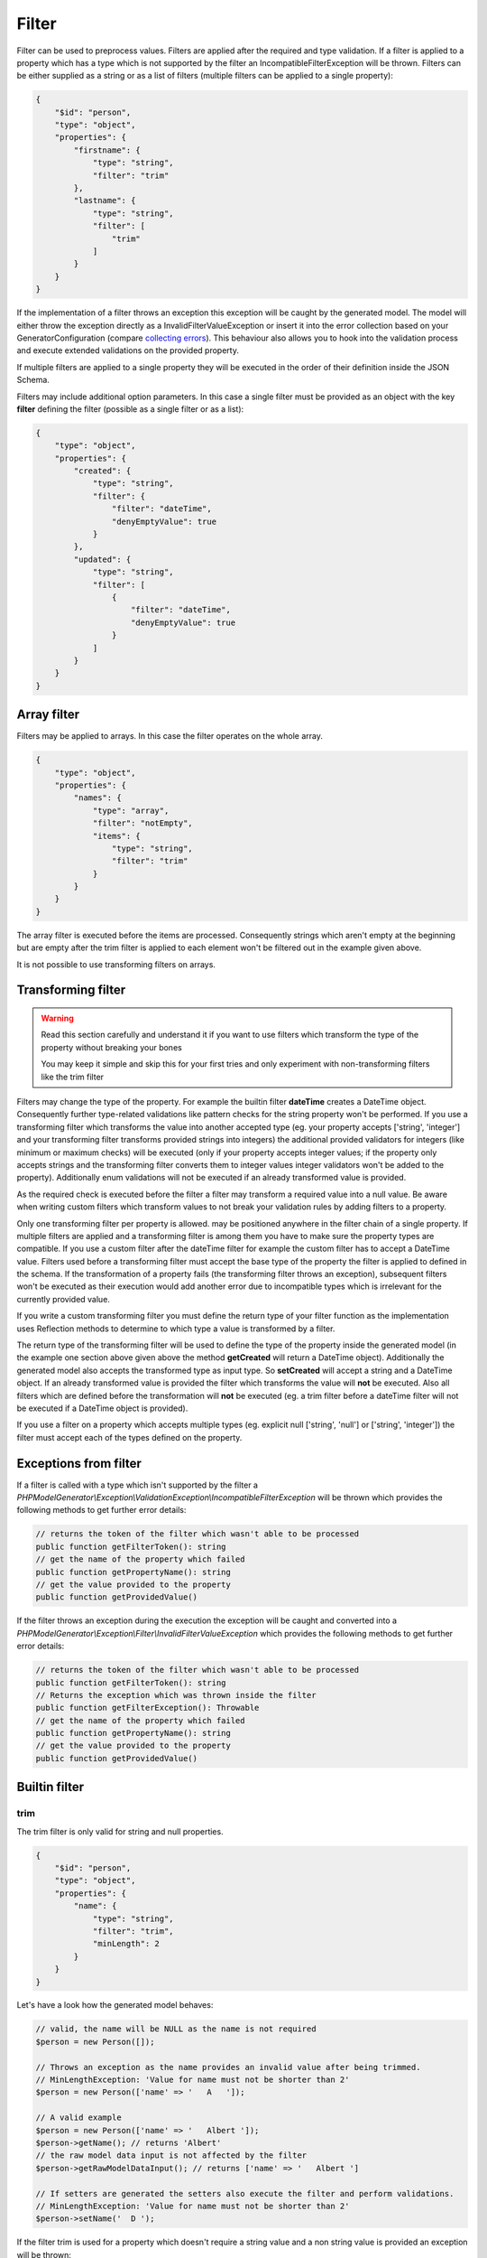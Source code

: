 Filter
======

Filter can be used to preprocess values. Filters are applied after the required and type validation. If a filter is applied to a property which has a type which is not supported by the filter an IncompatibleFilterException will be thrown.
Filters can be either supplied as a string or as a list of filters (multiple filters can be applied to a single property):

.. code-block:: json

    {
        "$id": "person",
        "type": "object",
        "properties": {
            "firstname": {
                "type": "string",
                "filter": "trim"
            },
            "lastname": {
                "type": "string",
                "filter": [
                    "trim"
                ]
            }
        }
    }

If the implementation of a filter throws an exception this exception will be caught by the generated model. The model will either throw the exception directly as a InvalidFilterValueException or insert it into the error collection based on your GeneratorConfiguration (compare `collecting errors <../gettingStarted.html#collect-errors-vs-early-return>`__). This behaviour also allows you to hook into the validation process and execute extended validations on the provided property.

If multiple filters are applied to a single property they will be executed in the order of their definition inside the JSON Schema.

Filters may include additional option parameters. In this case a single filter must be provided as an object with the key **filter** defining the filter (possible as a single filter or as a list):

.. code-block:: json

    {
        "type": "object",
        "properties": {
            "created": {
                "type": "string",
                "filter": {
                    "filter": "dateTime",
                    "denyEmptyValue": true
                }
            },
            "updated": {
                "type": "string",
                "filter": [
                    {
                        "filter": "dateTime",
                        "denyEmptyValue": true
                    }
                ]
            }
        }
    }

Array filter
------------

Filters may be applied to arrays. In this case the filter operates on the whole array.

.. code-block:: json

    {
        "type": "object",
        "properties": {
            "names": {
                "type": "array",
                "filter": "notEmpty",
                "items": {
                    "type": "string",
                    "filter": "trim"
                }
            }
        }
    }

The array filter is executed before the items are processed. Consequently strings which aren't empty at the beginning but are empty after the trim filter is applied to each element won't be filtered out in the example given above.

It is not possible to use transforming filters on arrays.

Transforming filter
-------------------

.. warning::

    Read this section carefully and understand it if you want to use filters which transform the type of the property without breaking your bones

    You may keep it simple and skip this for your first tries and only experiment with non-transforming filters like the trim filter

Filters may change the type of the property. For example the builtin filter **dateTime** creates a DateTime object. Consequently further type-related validations like pattern checks for the string property won't be performed. If you use a transforming filter which transforms the value into another accepted type (eg. your property accepts ['string', 'integer'] and your transforming filter transforms provided strings into integers) the additional provided validators for integers (like minimum or maximum checks) will be executed (only if your property accepts integer values; if the property only accepts strings and the transforming filter converts them to integer values integer validators won't be added to the property). Additionally enum validations will not be executed if an already transformed value is provided.

As the required check is executed before the filter a filter may transform a required value into a null value. Be aware when writing custom filters which transform values to not break your validation rules by adding filters to a property.

Only one transforming filter per property is allowed. may be positioned anywhere in the filter chain of a single property. If multiple filters are applied and a transforming filter is among them you have to make sure the property types are compatible. If you use a custom filter after the dateTime filter for example the custom filter has to accept a DateTime value. Filters used before a transforming filter must accept the base type of the property the filter is applied to defined in the schema. If the transformation of a property fails (the transforming filter throws an exception), subsequent filters won't be executed as their execution would add another error due to incompatible types which is irrelevant for the currently provided value.

If you write a custom transforming filter you must define the return type of your filter function as the implementation uses Reflection methods to determine to which type a value is transformed by a filter.

The return type of the transforming filter will be used to define the type of the property inside the generated model (in the example one section above given above the method **getCreated** will return a DateTime object). Additionally the generated model also accepts the transformed type as input type. So **setCreated** will accept a string and a DateTime object. If an already transformed value is provided the filter which transforms the value will **not** be executed. Also all filters which are defined before the transformation will **not** be executed (eg. a trim filter before a dateTime filter will not be executed if a DateTime object is provided).

If you use a filter on a property which accepts multiple types (eg. explicit null ['string', 'null'] or ['string', 'integer']) the filter must accept each of the types defined on the property.

Exceptions from filter
----------------------

If a filter is called with a type which isn't supported by the filter a *PHPModelGenerator\\Exception\\ValidationException\\IncompatibleFilterException* will be thrown which provides the following methods to get further error details:

.. code-block:: php

    // returns the token of the filter which wasn't able to be processed
    public function getFilterToken(): string
    // get the name of the property which failed
    public function getPropertyName(): string
    // get the value provided to the property
    public function getProvidedValue()

If the filter throws an exception during the execution the exception will be caught and converted into a *PHPModelGenerator\\Exception\\Filter\\InvalidFilterValueException* which provides the following methods to get further error details:

.. code-block:: php

    // returns the token of the filter which wasn't able to be processed
    public function getFilterToken(): string
    // Returns the exception which was thrown inside the filter
    public function getFilterException(): Throwable
    // get the name of the property which failed
    public function getPropertyName(): string
    // get the value provided to the property
    public function getProvidedValue()

Builtin filter
--------------

trim
^^^^

The trim filter is only valid for string and null properties.

.. code-block:: json

    {
        "$id": "person",
        "type": "object",
        "properties": {
            "name": {
                "type": "string",
                "filter": "trim",
                "minLength": 2
            }
        }
    }

Let's have a look how the generated model behaves:

.. code-block:: php

    // valid, the name will be NULL as the name is not required
    $person = new Person([]);

    // Throws an exception as the name provides an invalid value after being trimmed.
    // MinLengthException: 'Value for name must not be shorter than 2'
    $person = new Person(['name' => '   A   ']);

    // A valid example
    $person = new Person(['name' => '   Albert ']);
    $person->getName(); // returns 'Albert'
    // the raw model data input is not affected by the filter
    $person->getRawModelDataInput(); // returns ['name' => '   Albert ']

    // If setters are generated the setters also execute the filter and perform validations.
    // MinLengthException: 'Value for name must not be shorter than 2'
    $person->setName('  D ');

If the filter trim is used for a property which doesn't require a string value and a non string value is provided an exception will be thrown:

* Filter trim is not compatible with property type __TYPE__ for property __PROPERTY_NAME__

notEmpty
^^^^^^^^

The dateTime filter is only valid for array and null properties.

.. code-block:: json

    {
        "$id": "family",
        "type": "object",
        "properties": {
            "members": {
                "type": "array",
                "filter": "notEmpty"
            }
        }
    }

Let's have a look how the generated model behaves:

.. code-block:: php

    // A valid example
    $family = new Family(['members' => [null, null]]]);
    $family->getMembers(); // returns an empty array
    // the raw model data input is not affected by the filter
    $family->getRawModelDataInput(); // returns ['members' => [null, null]]

    $family->setMembers(['Hannes', null]);
    $family->getMembers(); // returns ['Hannes']

dateTime
^^^^^^^^

The dateTime filter is only valid for string and null properties.

.. code-block:: json

    {
        "$id": "car",
        "type": "object",
        "properties": {
            "productionDate": {
                "type": "string",
                "filter": "dateTime"
            }
        }
    }

.. warning::

    The dateTime filter modifies the type of your property

Generated interface:

.. code-block:: php

    // $productionDate accepts string|DateTime|null
    // if a string is provided the string will be transformed into a DateTime
    public function setProductionDate($productionDate): self;
    public function getProductionDate(): ?DateTime;

Let's have a look how the generated model behaves:

.. code-block:: php

    // valid, the productionDate will be NULL as the productionDate is not required
    $car = new Car([]);

    // Throws an InvalidFilterValueException as the provided value is not valid for the DateTime constructor
    $car = new Car(['productionDate' => 'Hello']);

    // A valid example
    $car = new Car(['productionDate' => '2020-10-10']);
    $car->productionDate(); // returns a DateTime object
    // the raw model data input is not affected by the filter
    $car->getRawModelDataInput(); // returns ['productionDate' => '2020-10-10']

    // Another valid example with an already transformed value
    $car = new Car(['productionDate' => $myDateTimeObject]);

Additional options
~~~~~~~~~~~~~~~~~~

======================= ============= ===========
Option                  Default value Description
======================= ============= ===========
convertNullToNow        false         If null is provided a DateTime object with the current time will be created (works only if the property isn't required as null would be denied otherwise before the filter is executed)
convertEmptyValueToNull false         If an empty string is provided and this option is set to true the property will contain null after the filter has been applied
denyEmptyValue          false         An empty string value will be denied (by default an empty string value will result in a DateTime object with the current time)
createFromFormat        null          Provide a pattern which is used to parse the provided value (DateTime object will be created via DateTime::createFromFormat if a format is provided)
outputFormat            DATE_ISO8601  The output format if serialization is enabled and toArray or toJSON is called on a transformed property. If a createFromFormat is defined but no outputFormat the createFromFormat value will override the default value
======================= ============= ===========

.. hint::

    If the dateTime filter is used without the createFromFormat option the string will be passed into the DateTime constructor. Consequently also strings like '+1 day' will be converted to the corresponding DateTime objects.

.. hint::

    Beside defining custom formats the formatting options *createFromFormat* and *outputFormat* also accept PHPs builtin constants. To accept values formatted with DATE_ATOM simply set the option *createFromFormat* to **ATOM**. The following constants are available: ATOM, COOKIE, ISO8601, RFC822, RFC850, RFC1036, RFC1123, RFC2822, RFC3339, RFC3339_EXTENDED, RFC7231, RSS, W3C

Custom filter
-------------

You can implement custom filter and use them in your schema files. You must add your custom filter to the generator configuration to make them available.

.. code-block:: php

    $generator = new Generator(
        (new GeneratorConfiguration())
            ->addFilter(new UppercaseFilter())
    );

Your filter must implement the interface **PHPModelGenerator\\Filter\\FilterInterface**. Make sure the given callable array returned by **getFilter** is accessible as well during the generation process as during code execution using the generated model.
The callable filter method must be a static method. Internally it will be called via *call_user_func_array*. A custom filter may look like:

.. code-block:: php

    namespace MyApp\Model\Generator\Filter;

    use PHPModelGenerator\Filter\FilterInterface;

    class UppercaseFilter implements FilterInterface
    {
        public static function uppercase(?string $value): ?string
        {
            // we want to handle strings and null values with this filter
            return $value !== null ? strtoupper($value) : null;
        }

        public function getAcceptedTypes(): array
        {
            // return an array of types which can be handled by the filter.
            // valid types are: [integer, number, boolean, string, array, null]
            // or available classes (FQCN required, eg. DateTime::class)
            return ['string', 'null'];
        }

        public function getToken(): string
        {
            return 'uppercase';
        }

        public function getFilter(): array
        {
            return [self::class, 'uppercase'];
        }
    }

.. hint::

    If your filter accepts null values add 'null' to your *getAcceptedTypes* to make sure your filter is compatible with explicit null type.

.. hint::

    If a filter with the token of your custom filter already exists the existing filter will be overwritten when adding the filter to the generator configuration. By overwriting filters you may change the behaviour of builtin filters by replacing them with your custom implementation.

If the custom filter is added to the generator configuration you can now use the filter in your schema and the generator will resolve the function:

.. code-block:: json

    {
        "$id": "person",
        "type": "object",
        "properties": {
            "name": {
                "type": "string",
                "filter": [
                    "uppercase",
                    "trim"
                ]
            }
        }
    }

.. code-block:: php

    $person = new Person(['name' => '   Albert ']);
    $person->getName(); // returns 'ALBERT'

Accessing additional filter options
^^^^^^^^^^^^^^^^^^^^^^^^^^^^^^^^^^^

Filters may handle additional configuration options like the builtin dateTime-filter. The options will be passed as an array as the second argument of your filter function. Let's assume you want to add additional options to your uppercase-filter you'd add the options parameter to your static filter implementation:

.. code-block:: php

    public static function uppercase(?string $value, array $options): ?string
    {
        // do something with a custom option
        if ($options['onlyVocals'] ?? false) {
            // uppercase only the vocals of the provided value
        }

        // ... default implementation
    }

The option will be available if your JSON-Schema uses the object-notation for the filter:

.. code-block:: json

    {
        "$id": "person",
        "type": "object",
        "properties": {
            "name": {
                "type": "string",
                "filter": [
                    {
                        "filter": "uppercase",
                        "onlyVocals": true
                    },
                    "trim"
                ]
            }
        }
    }

Custom transforming filter
^^^^^^^^^^^^^^^^^^^^^^^^^^

If you want to provide a custom filter which transforms a value (eg. redirect data into a manually written model, transforming between data types [eg. accepting values as an integer but handle them internally as binary strings]) you must implement the **PHPModelGenerator\\Filter\\TransformingFilterInterface**. This interface adds the **getSerializer** method to your filter. The method is similar to the **getFilter** method. It must return a callable which is available during the render process as well as during code execution. The returned callable must return null or a string and undo a transformation (eg. the serializer method of the builtin **dateTime** filter transforms a DateTime object back into a formatted string). The serializer method will be called with the current value of the property as the first argument and with the (optionally provided) additional options of the filter as the second argument. Your custom transforming filter might look like:

The custom serializer method will be called if the model utilizing the custom filter is generated with `serialization methods <../gettingStarted.html#serialization-methods>`__ and *toArray* or *toJSON* is called.

.. code-block:: php

    namespace MyApp\Model\Generator\Filter;

    use MyApp\Model\ManuallyWrittenModels\Customer;
    use PHPModelGenerator\Filter\TransformingFilterInterface;

    class CustomerFilter implements TransformingFilterInterface
    {
        // Let's assume you have written a Customer model manually eg. due to advanced validations
        // and you want to use the Customer model as a part of your generated model
        public static function instantiateCustomer(?array $data, array $additionalOptions): ?Customer
        {
            return $data !== null ? new Customer($data, $additionalOptions) : null;
        }

        // $customer will contain the current value of the property the filter is applied to
        // $additionalOptions will contain all additional options from the JSON Schema
        public static function serializeCustomer(?Customer $customer, array $additionalOptions): ?string
        {
            return $data !== null ? $customer->serialize($additionalOptions) : null;
        }

        public function getAcceptedTypes(): array
        {
            return ['string', 'null'];
        }

        public function getToken(): string
        {
            return 'customer';
        }

        public function getFilter(): array
        {
            return [self::class, 'instantiateCustomer'];
        }

        public function getSerializer(): array
        {
            return [self::class, 'serializeCustomer'];
        }
    }
